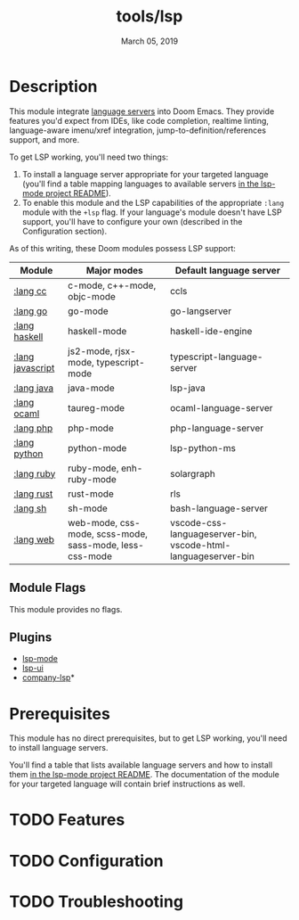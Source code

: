#+TITLE:   tools/lsp
#+DATE:    March 05, 2019
#+SINCE:   v2.1
#+STARTUP: inlineimages

* Table of Contents :TOC_3:noexport:
- [[#description][Description]]
  - [[#module-flags][Module Flags]]
  - [[#plugins][Plugins]]
- [[#prerequisites][Prerequisites]]
- [[#features][Features]]
- [[#configuration][Configuration]]
- [[#troubleshooting][Troubleshooting]]

* Description
This module integrate [[https://langserver.org/][language servers]] into Doom Emacs. They provide features
you'd expect from IDEs, like code completion, realtime linting, language-aware
imenu/xref integration, jump-to-definition/references support, and more.

To get LSP working, you'll need two things:

1. To install a language server appropriate for your targeted language (you'll
   find a table mapping languages to available servers [[https://github.com/emacs-lsp/lsp-mode#supported-languages][in the lsp-mode project
   README]]).
2. To enable this module and the LSP capabilities of the appropriate =:lang=
   module with the =+lsp= flag. If your language's module doesn't have LSP
   support, you'll have to configure your own (described in the Configuration
   section).

As of this writing, these Doom modules possess LSP support:

| Module           | Major modes                                             | Default language server                                       |
|------------------+---------------------------------------------------------+---------------------------------------------------------------|
| [[../../lang/cc/README.org][:lang cc]]         | c-mode, c++-mode, objc-mode                             | ccls                                                          |
| [[../../lang/go/README.org][:lang go]]         | go-mode                                                 | go-langserver                                                 |
| [[../../lang/haskell/README.org][:lang haskell]]    | haskell-mode                                            | haskell-ide-engine                                            |
| [[../../lang/javascript/README.org][:lang javascript]] | js2-mode, rjsx-mode, typescript-mode                    | typescript-language-server                                    |
| [[../../lang/java/README.org][:lang java]]       | java-mode                                               | lsp-java                                                      |
| [[../../lang/ocaml/README.org][:lang ocaml]]      | taureg-mode                                             | ocaml-language-server                                         |
| [[../../lang/php/README.org][:lang php]]        | php-mode                                                | php-language-server                                           |
| [[../../lang/python/README.org][:lang python]]     | python-mode                                             | lsp-python-ms                                                 |
| [[../../lang/ruby/README.org][:lang ruby]]       | ruby-mode, enh-ruby-mode                                | solargraph                                                    |
| [[../../lang/rust/README.org][:lang rust]]       | rust-mode                                               | rls                                                           |
| [[../../lang/sh/README.org][:lang sh]]         | sh-mode                                                 | bash-language-server                                          |
| [[../../lang/web/README.org][:lang web]]        | web-mode, css-mode, scss-mode, sass-mode, less-css-mode | vscode-css-languageserver-bin, vscode-html-languageserver-bin |

** Module Flags
This module provides no flags.

** Plugins
+ [[https://github.com/emacs-lsp/lsp-mode][lsp-mode]]
+ [[https://github.com/emacs-lsp/lsp-ui][lsp-ui]]
+ [[https://github.com/tigersoldier/company-lsp][company-lsp]]*

* Prerequisites
This module has no direct prerequisites, but to get LSP working, you'll need to
install language servers.

You'll find a table that lists available language servers and how to install
them [[https://github.com/emacs-lsp/lsp-mode#supported-languages][in the lsp-mode project README]]. The documentation of the module for your
targeted language will contain brief instructions as well.

* TODO Features

* TODO Configuration

* TODO Troubleshooting
